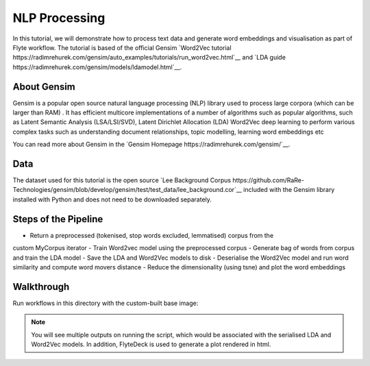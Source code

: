 NLP Processing
------------------------

In this tutorial, we will demonstrate how to process text data and generate word embeddings and visualisation
as part of Flyte workflow. The tutorial is based of the official Gensim `Word2Vec tutorial https://radimrehurek.com/gensim/auto_examples/tutorials/run_word2vec.html`__
and `LDA guide https://radimrehurek.com/gensim/models/ldamodel.html`__.

About Gensim
===========

Gensim is a popular open source natural language processing (NLP) library used to process
large corpora (which can be larger than RAM) .
It has efficient multicore implementations of a number of algorithms such as  popular algorithms, such as
Latent Semantic Analysis (LSA/LSI/SVD), Latent Dirichlet Allocation (LDA) Word2Vec deep learning to perform
various complex tasks such as understanding document relationships, topic modelling, learning word
embeddings etc

You can read more about Gensim in the `Gensim Homepage https://radimrehurek.com/gensim/`__.

Data
====

The dataset used for this tutorial is the open source `Lee Background Corpus https://github.com/RaRe-Technologies/gensim/blob/develop/gensim/test/test_data/lee_background.cor`__
included with the Gensim library installed with Python and does not need to be downloaded separately.


Steps of the Pipeline
======================

- Return a preprocessed (tokenised, stop words excluded, lemmatised) corpus from the
custom MyCorpus iterator
- Train Word2vec model using the preprocessed corpus
- Generate bag of words from corpus and train the LDA model
- Save the LDA and Word2Vec models to disk
- Deserialise the Word2Vec model and run word similarity and compute word movers distance
- Reduce the dimensionality (using tsne) and plot the word embeddings

Walkthrough
====================

Run workflows in this directory with the custom-built base image:

.. prompt:: bash $

     pyflyte run --remote word2vec_and_lda.py:nlp_workflow --image ghcr.io/flyteorg/flytecookbook:nlp_processing-latest


.. note::
  You will see multiple outputs on running the script, which would be associated with the serialised LDA and
  Word2Vec models. In addition, FlyteDeck is used to generate a plot rendered in html.
